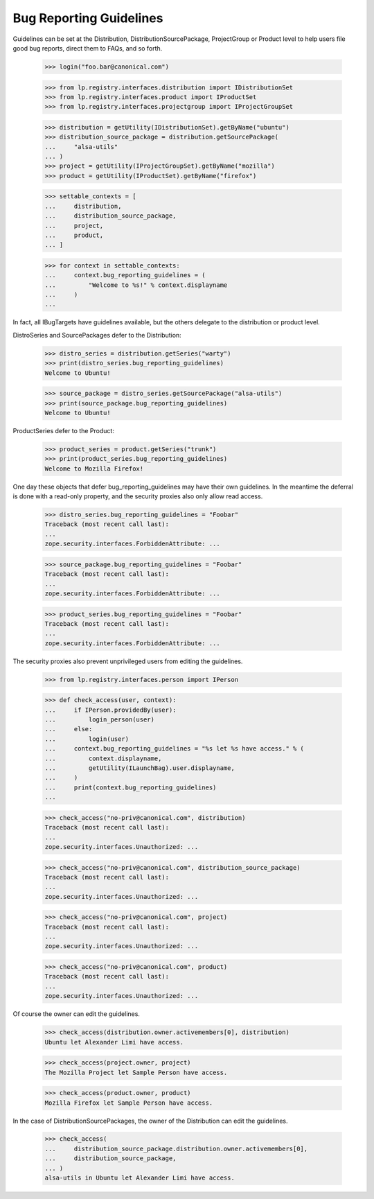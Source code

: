 Bug Reporting Guidelines
========================

Guidelines can be set at the Distribution, DistributionSourcePackage,
ProjectGroup or Product level to help users file good bug reports, direct
them to FAQs, and so forth.

    >>> login("foo.bar@canonical.com")

    >>> from lp.registry.interfaces.distribution import IDistributionSet
    >>> from lp.registry.interfaces.product import IProductSet
    >>> from lp.registry.interfaces.projectgroup import IProjectGroupSet

    >>> distribution = getUtility(IDistributionSet).getByName("ubuntu")
    >>> distribution_source_package = distribution.getSourcePackage(
    ...     "alsa-utils"
    ... )
    >>> project = getUtility(IProjectGroupSet).getByName("mozilla")
    >>> product = getUtility(IProductSet).getByName("firefox")

    >>> settable_contexts = [
    ...     distribution,
    ...     distribution_source_package,
    ...     project,
    ...     product,
    ... ]

    >>> for context in settable_contexts:
    ...     context.bug_reporting_guidelines = (
    ...         "Welcome to %s!" % context.displayname
    ...     )
    ...

In fact, all IBugTargets have guidelines available, but the others
delegate to the distribution or product level.

DistroSeries and SourcePackages defer to the Distribution:

    >>> distro_series = distribution.getSeries("warty")
    >>> print(distro_series.bug_reporting_guidelines)
    Welcome to Ubuntu!

    >>> source_package = distro_series.getSourcePackage("alsa-utils")
    >>> print(source_package.bug_reporting_guidelines)
    Welcome to Ubuntu!

ProductSeries defer to the Product:

    >>> product_series = product.getSeries("trunk")
    >>> print(product_series.bug_reporting_guidelines)
    Welcome to Mozilla Firefox!

One day these objects that defer bug_reporting_guidelines may have
their own guidelines. In the meantime the deferral is done with a
read-only property, and the security proxies also only allow read
access.

    >>> distro_series.bug_reporting_guidelines = "Foobar"
    Traceback (most recent call last):
    ...
    zope.security.interfaces.ForbiddenAttribute: ...

    >>> source_package.bug_reporting_guidelines = "Foobar"
    Traceback (most recent call last):
    ...
    zope.security.interfaces.ForbiddenAttribute: ...

    >>> product_series.bug_reporting_guidelines = "Foobar"
    Traceback (most recent call last):
    ...
    zope.security.interfaces.ForbiddenAttribute: ...

The security proxies also prevent unprivileged users from editing the
guidelines.

    >>> from lp.registry.interfaces.person import IPerson

    >>> def check_access(user, context):
    ...     if IPerson.providedBy(user):
    ...         login_person(user)
    ...     else:
    ...         login(user)
    ...     context.bug_reporting_guidelines = "%s let %s have access." % (
    ...         context.displayname,
    ...         getUtility(ILaunchBag).user.displayname,
    ...     )
    ...     print(context.bug_reporting_guidelines)
    ...

    >>> check_access("no-priv@canonical.com", distribution)
    Traceback (most recent call last):
    ...
    zope.security.interfaces.Unauthorized: ...

    >>> check_access("no-priv@canonical.com", distribution_source_package)
    Traceback (most recent call last):
    ...
    zope.security.interfaces.Unauthorized: ...

    >>> check_access("no-priv@canonical.com", project)
    Traceback (most recent call last):
    ...
    zope.security.interfaces.Unauthorized: ...

    >>> check_access("no-priv@canonical.com", product)
    Traceback (most recent call last):
    ...
    zope.security.interfaces.Unauthorized: ...

Of course the owner can edit the guidelines.

    >>> check_access(distribution.owner.activemembers[0], distribution)
    Ubuntu let Alexander Limi have access.

    >>> check_access(project.owner, project)
    The Mozilla Project let Sample Person have access.

    >>> check_access(product.owner, product)
    Mozilla Firefox let Sample Person have access.

In the case of DistributionSourcePackages, the owner of the
Distribution can edit the guidelines.

    >>> check_access(
    ...     distribution_source_package.distribution.owner.activemembers[0],
    ...     distribution_source_package,
    ... )
    alsa-utils in Ubuntu let Alexander Limi have access.
